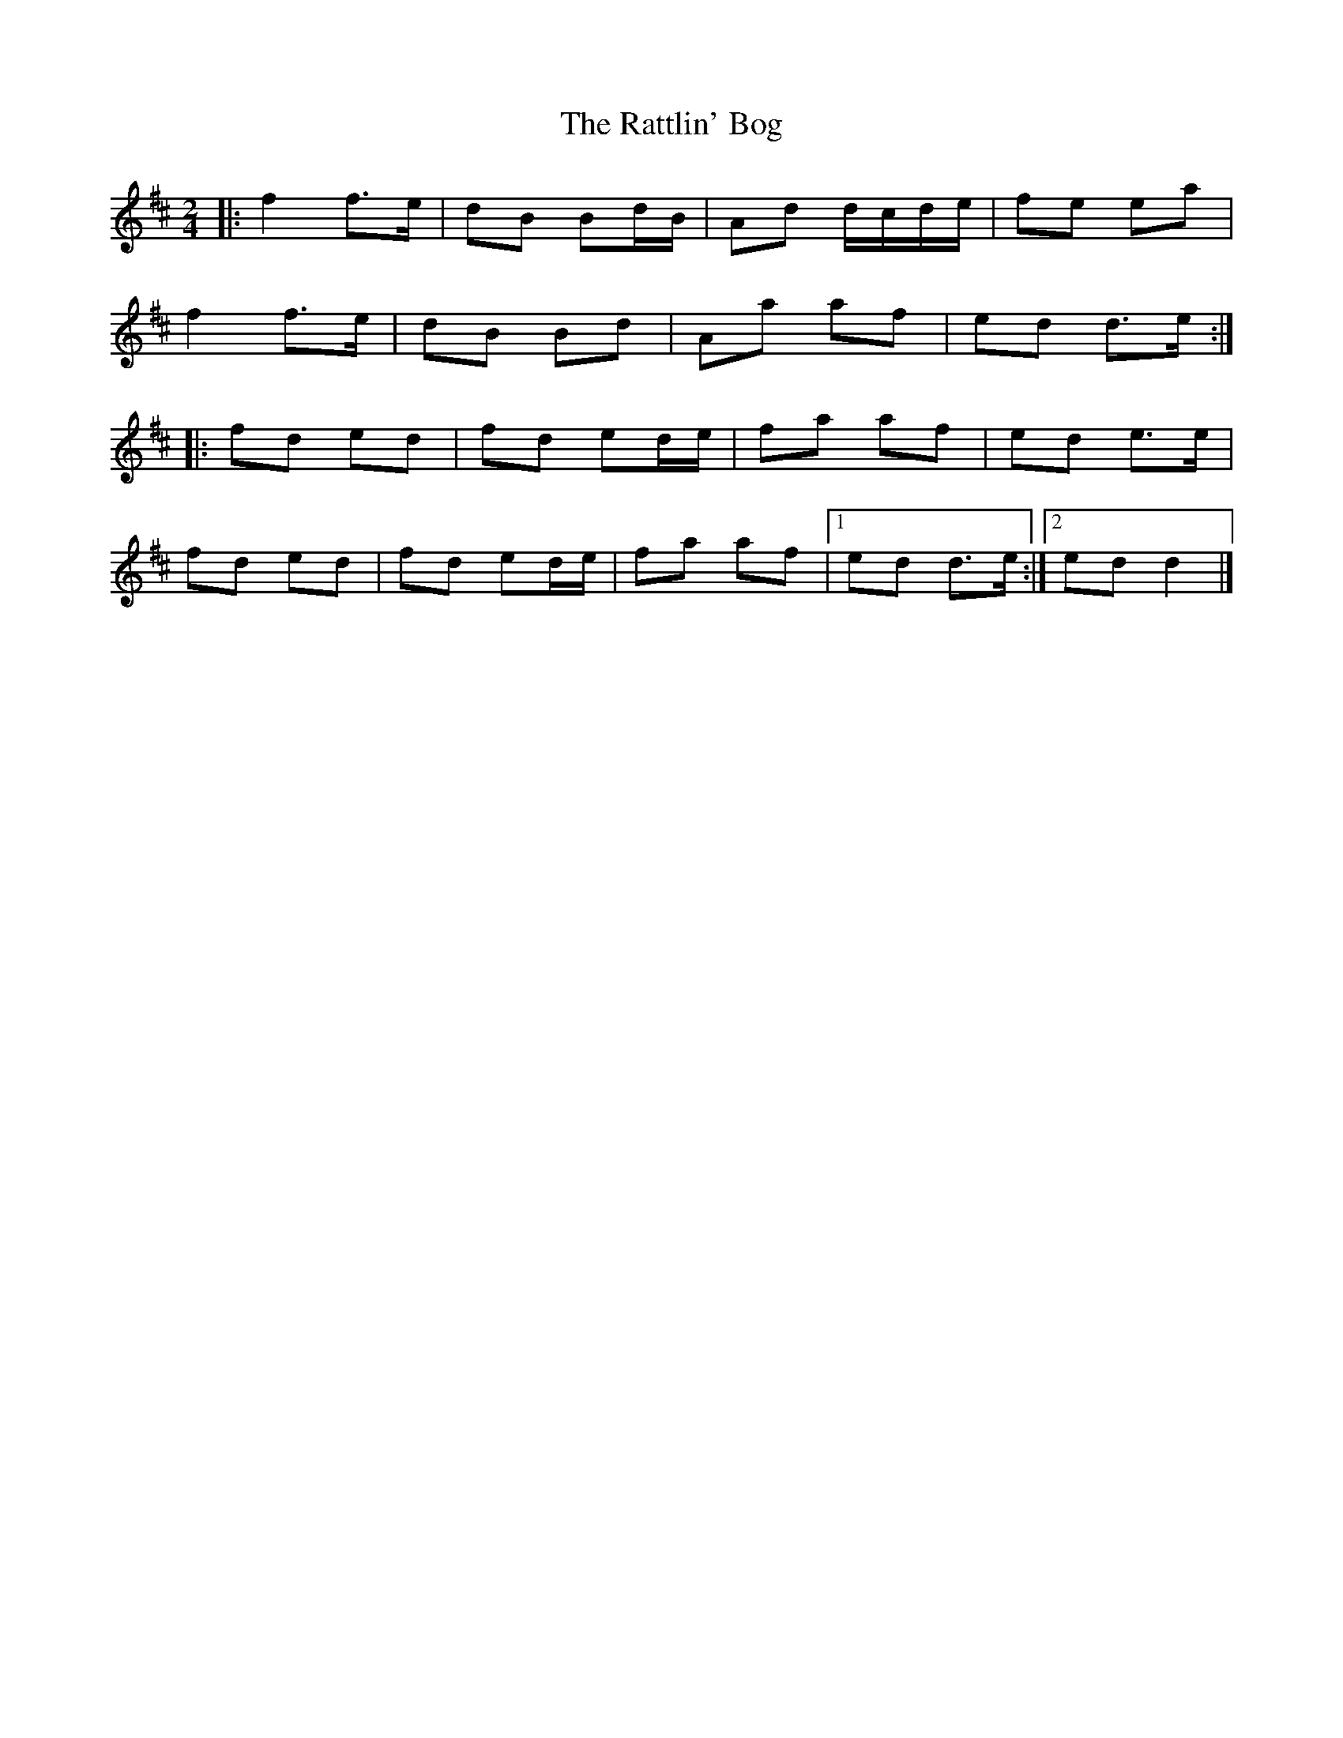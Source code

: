X: 5
T: Rattlin' Bog, The
Z: SebastianM
S: https://thesession.org/tunes/583#setting21615
R: polka
M: 2/4
L: 1/8
K: Dmaj
|: f2 f>e | dB Bd/B/ | Ad d/c/d/e/ | fe ea |
f2 f>e | dB Bd | Aa af | ed d>e :|
|: fd ed | fd ed/e/ | fa af | ed e>e |
fd ed | fd ed/e/ | fa af |[1 ed d>e :|[2 ed d2 |]
